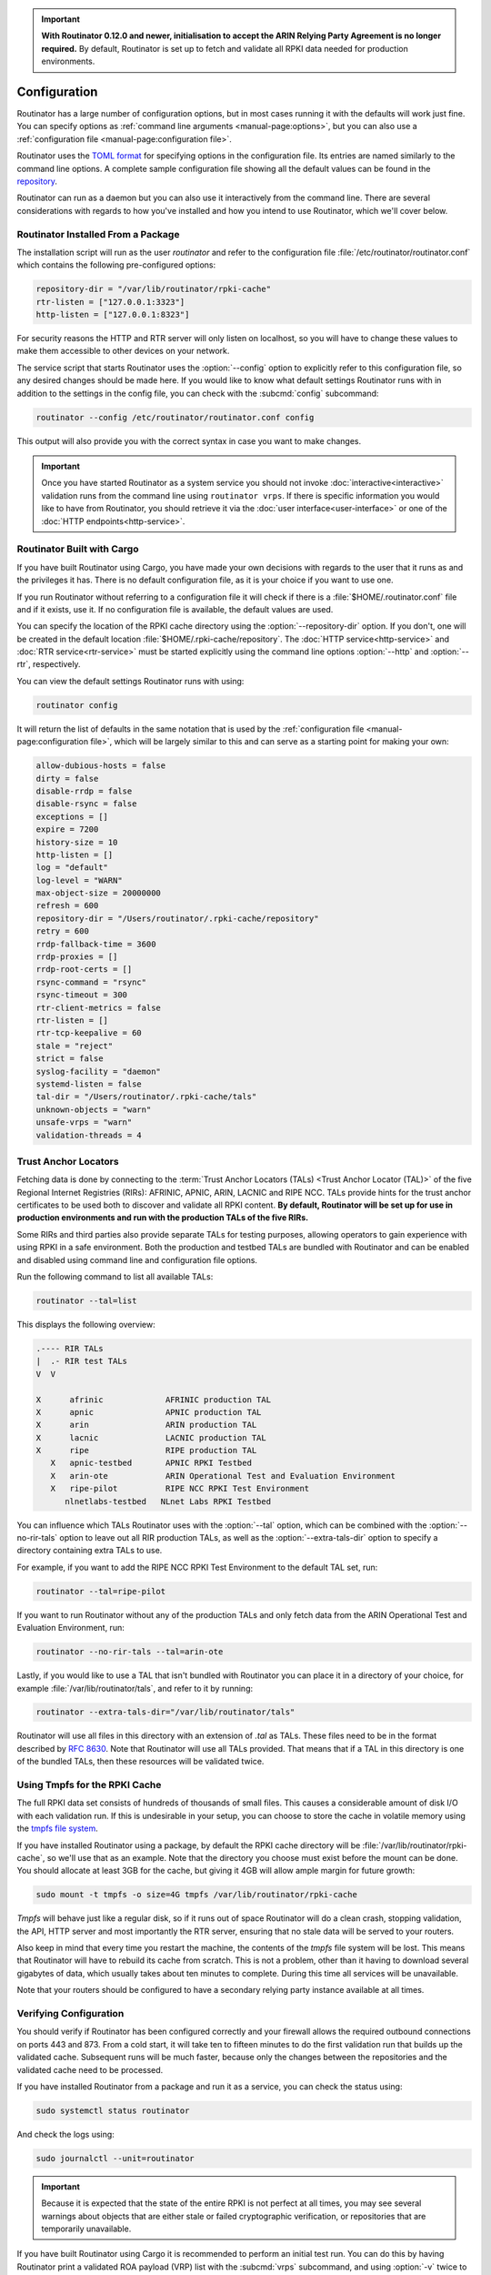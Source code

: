 .. Important:: **With Routinator 0.12.0 and newer, initialisation to accept 
               the ARIN Relying Party Agreement is no longer required.** By 
               default, Routinator is set up to fetch and validate all RPKI
               data needed for production environments.

Configuration
=============

Routinator has a large number of configuration options, but in most cases
running it with the defaults will work just fine. You can specify options as
:ref:`command line arguments <manual-page:options>`, but you can also use a
:ref:`configuration file <manual-page:configuration file>`.

Routinator uses the `TOML format <https://github.com/toml-lang/toml>`_ for
specifying options in the configuration file. Its entries are named similarly
to the command line options. A complete sample configuration file showing all
the default values can be found in the `repository
<https://github.com/NLnetLabs/routinator/blob/master/etc/routinator.conf.example>`_.

Routinator can run as a daemon but you can also use it interactively from the
command line. There are several considerations with regards to how you've
installed and how you intend to use Routinator, which we'll cover below.

Routinator Installed From a Package
-----------------------------------

The installation script will run as the user *routinator* and refer to the
configuration file :file:`/etc/routinator/routinator.conf` which contains the
following pre-configured options:

.. code-block:: toml

   repository-dir = "/var/lib/routinator/rpki-cache"
   rtr-listen = ["127.0.0.1:3323"]
   http-listen = ["127.0.0.1:8323"]

For security reasons the HTTP and RTR server will only listen on localhost,
so you will have to change these values to make them accessible to other
devices on your network.

The service script that starts Routinator uses the :option:`--config` option
to explicitly refer to this configuration file, so any desired changes should
be made here. If you would like to know what default settings Routinator runs
with in addition to the settings in the config file, you can check with the
:subcmd:`config` subcommand:

.. code-block:: bash

   routinator --config /etc/routinator/routinator.conf config

This output will also provide you with the correct syntax in case you want to
make changes.

.. Important:: Once you have started Routinator as a system service you 
               should not invoke :doc:`interactive<interactive>` validation 
               runs from the command line using ``routinator vrps``. If there
               is specific information you would like to have from 
               Routinator, you should retrieve it via the 
               :doc:`user interface<user-interface>` or one of the 
               :doc:`HTTP endpoints<http-service>`.

Routinator Built with Cargo
---------------------------

If you have built Routinator using Cargo, you have made your own decisions
with regards to the user that it runs as and the privileges it has. There is
no default configuration file, as it is your choice if you want to use one.

If you run Routinator without referring to a configuration file it will check
if there is a :file:`$HOME/.routinator.conf` file and if it exists, use it.
If no configuration file is available, the default values are used.

You can specify the location of the RPKI cache directory using the
:option:`--repository-dir` option. If you don't, one will be created in the
default location :file:`$HOME/.rpki-cache/repository`. The :doc:`HTTP
service<http-service>` and :doc:`RTR service<rtr-service>` must be started
explicitly using the command line options :option:`--http` and
:option:`--rtr`, respectively. 

You can view the default settings Routinator runs with using:

.. code-block:: text

   routinator config

It will return the list of defaults in the same notation that is used by the
:ref:`configuration file <manual-page:configuration file>`, which will be
largely similar to this and can serve as a starting point for making your
own:

.. code-block:: toml

    allow-dubious-hosts = false
    dirty = false
    disable-rrdp = false
    disable-rsync = false
    exceptions = []
    expire = 7200
    history-size = 10
    http-listen = []
    log = "default"
    log-level = "WARN"
    max-object-size = 20000000
    refresh = 600
    repository-dir = "/Users/routinator/.rpki-cache/repository"
    retry = 600
    rrdp-fallback-time = 3600
    rrdp-proxies = []
    rrdp-root-certs = []
    rsync-command = "rsync"
    rsync-timeout = 300
    rtr-client-metrics = false
    rtr-listen = []
    rtr-tcp-keepalive = 60
    stale = "reject"
    strict = false
    syslog-facility = "daemon"
    systemd-listen = false
    tal-dir = "/Users/routinator/.rpki-cache/tals"
    unknown-objects = "warn"
    unsafe-vrps = "warn"
    validation-threads = 4

Trust Anchor Locators
---------------------

Fetching data is done by connecting to the :term:`Trust Anchor Locators
(TALs) <Trust Anchor Locator (TAL)>` of the five Regional Internet Registries
(RIRs): AFRINIC, APNIC, ARIN, LACNIC and RIPE NCC. TALs provide hints for
the trust anchor certificates to be used both to discover and validate all
RPKI content. **By default, Routinator will be set up for use in production
environments and run with the production TALs of the five RIRs.**

Some RIRs and third parties also provide separate TALs for testing purposes,
allowing operators to gain experience with using RPKI in a safe environment.
Both the production and testbed TALs are bundled with Routinator and can be
enabled and disabled using command line and configuration file options.

Run the following command to list all available TALs:

.. code-block:: text

    routinator --tal=list
    
This displays the following overview:
    
.. code-block:: text
    
      .---- RIR TALs
      |  .- RIR test TALs
      V  V

      X      afrinic             AFRINIC production TAL
      X      apnic               APNIC production TAL
      X      arin                ARIN production TAL
      X      lacnic              LACNIC production TAL
      X      ripe                RIPE production TAL
         X   apnic-testbed       APNIC RPKI Testbed
         X   arin-ote            ARIN Operational Test and Evaluation Environment
         X   ripe-pilot          RIPE NCC RPKI Test Environment
            nlnetlabs-testbed   NLnet Labs RPKI Testbed

You can influence which TALs Routinator uses with the :option:`--tal` option,
which can be combined with the :option:`--no-rir-tals` option to leave out
all RIR production TALs, as well as the :option:`--extra-tals-dir` option to
specify a directory containing extra TALs to use.

For example, if you want to add the RIPE NCC RPKI Test Environment to the
default TAL set, run:

.. code-block:: text

    routinator --tal=ripe-pilot

If you want to run Routinator without any of the production TALs and only
fetch data from the ARIN Operational Test and Evaluation Environment, run:

.. code-block:: text

    routinator --no-rir-tals --tal=arin-ote

Lastly, if you would like to use a TAL that isn't bundled with Routinator you
can place it in a directory of your choice, for example
:file:`/var/lib/routinator/tals`, and refer to it by running:

.. code-block:: text

    routinator --extra-tals-dir="/var/lib/routinator/tals"

Routinator will use all files in this directory with an extension of *.tal*
as TALs. These files need to be in the format described by :rfc:`8630`. Note
that Routinator will use all TALs provided. That means that if a TAL in this
directory is one of the bundled TALs, then these resources will be validated
twice.

.. versionadded:: 0.9.0
   :option:`--list-tals`, :option:`--rir-tals`, :option:`--rir-test-tals`, 
   :option:`--tal` and :option:`--skip-tal`
.. deprecated:: 0.9.0
   ``--decline-arin-rpa``, use :option:`--skip-tal` instead
.. versionadded:: 0.12.0
   :option:`--extra-tals-dir`
.. deprecated:: 0.12.0
   The ``init`` subcommand, :option:`--list-tals`

Using Tmpfs for the RPKI Cache
------------------------------

The full RPKI data set consists of hundreds of thousands of small files. This
causes a considerable amount of disk I/O with each validation run. If this is
undesirable in your setup, you can choose to store the cache in volatile
memory using the `tmpfs file system
<https://www.kernel.org/doc/html/latest/filesystems/tmpfs.html>`_.

If you have installed Routinator using a package, by default the RPKI cache
directory will be :file:`/var/lib/routinator/rpki-cache`, so we'll use that
as an example. Note that the directory you choose must exist before the mount
can be done. You should allocate at least 3GB for the cache, but giving it
4GB will allow ample margin for future growth:

.. code-block:: bash

    sudo mount -t tmpfs -o size=4G tmpfs /var/lib/routinator/rpki-cache

*Tmpfs* will behave just like a regular disk, so if it runs out of space
Routinator will do a clean crash, stopping validation, the API, HTTP server
and most importantly the RTR server, ensuring that no stale data will be
served to your routers. 

Also keep in mind that every time you restart the machine, the contents of
the *tmpfs* file system will be lost. This means that Routinator will have to
rebuild its cache from scratch. This is not a problem, other than it having
to download several gigabytes of data, which usually takes about ten minutes
to complete. During this time all services will be unavailable.

Note that your routers should be configured to have a secondary relying party
instance available at all times.

Verifying Configuration
-----------------------

You should verify if Routinator has been configured correctly and your
firewall allows the required outbound connections on ports 443 and 873. From
a cold start, it will take ten to fifteen minutes to do the first validation
run that builds up the validated cache. Subsequent runs will be much faster,
because only the changes between the repositories and the validated cache
need to be processed.

If you have installed Routinator from a package and run it as a service, you
can check the status using:

.. code-block:: bash

   sudo systemctl status routinator

And check the logs using:

.. code-block:: bash

   sudo journalctl --unit=routinator

.. Important:: Because it is expected that the state of the entire RPKI is not 
               perfect at all times, you may see several warnings about objects
               that are either stale or failed cryptographic verification, or
               repositories that are temporarily unavailable. 

If you have built Routinator using Cargo it is recommended to perform an
initial test run. You can do this by having Routinator print a validated ROA
payload (VRP) list with the :subcmd:`vrps` subcommand, and using :option:`-v`
twice to increase the :doc:`log level<logging>` to *debug*:

.. code-block:: bash

   routinator -vv vrps

Now, you can see how Routinator connects to the RPKI trust anchors, downloads
the the contents of the repositories to your machine, verifies it and
produces a list of VRPs in the default CSV format to standard output. 

.. code-block:: text

      Using the following TALs:
      * afrinic
      * apnic
      * arin
      * lacnic
      * ripe
      Found valid trust anchor https://rpki.ripe.net/ta/ripe-ncc-ta.cer. Processing.
      Found valid trust anchor https://rrdp.arin.net/arin-rpki-ta.cer. Processing.
      Found valid trust anchor https://rpki.afrinic.net/repository/AfriNIC.cer. Processing.
      Found valid trust anchor https://rrdp.lacnic.net/ta/rta-lacnic-rpki.cer. Processing.
      Found valid trust anchor https://rpki.apnic.net/repository/apnic-rpki-root-iana-origin.cer. Processing.
      RRDP https://rrdp.ripe.net/notification.xml: updating from snapshot.
      RRDP https://rrdp.arin.net/notification.xml: updating from snapshot.
      RRDP https://rrdp.apnic.net/notification.xml: updating from snapshot.
      RRDP https://rrdp.lacnic.net/rrdp/notification.xml: updating from snapshot.
      RRDP https://rrdp.afrinic.net/notification.xml: updating from snapshot.
      RRDP https://rrdp.apnic.net/notification.xml: snapshot update completed.
      RRDP https://rpki-rrdp.us-east-2.amazonaws.com/rrdp/08c2f264-23f9-49fb-9d43-f8b50bec9261/notification.xml: updating from snapshot.
      RRDP https://rpki-rrdp.us-east-2.amazonaws.com/rrdp/08c2f264-23f9-49fb-9d43-f8b50bec9261/notification.xml: snapshot update completed.
      RRDP https://rrdp.ripe.net/notification.xml: snapshot update completed.
      RRDP https://rpki.akrn.net/rrdp/notification.xml: updating from snapshot.
      RRDP https://rpki.akrn.net/rrdp/notification.xml: snapshot update completed.
      RRDP https://rpki-rrdp.us-east-2.amazonaws.com/rrdp/bd48a1fa-3471-4ab2-8508-ad36b96813e4/notification.xml: updating from snapshot.
      RRDP https://rpki-rrdp.us-east-2.amazonaws.com/rrdp/bd48a1fa-3471-4ab2-8508-ad36b96813e4/notification.xml: snapshot update completed.
      RRDP https://rpki.admin.freerangecloud.com/rrdp/notification.xml: updating from snapshot.
      RRDP https://rpki.admin.freerangecloud.com/rrdp/notification.xml: snapshot update completed.
      RRDP https://rpki.cnnic.cn/rrdp/notify.xml: updating from snapshot.
      RRDP https://rrdp.lacnic.net/rrdp/notification.xml: snapshot update completed.
      ...
      ASN,IP Prefix,Max Length,Trust Anchor
      AS137884,103.116.116.0/23,23,apnic
      AS9003,91.151.112.0/20,20,ripe
      AS38553,120.72.19.0/24,24,apnic
      AS58045,37.209.242.0/24,24,ripe
      AS9583,202.177.175.0/24,24,apnic
      AS50629,2a0f:ba80::/29,29,ripe
      AS398085,2602:801:a008::/48,48,arin
      AS21050,83.96.22.0/24,24,ripe
      AS55577,183.82.223.0/24,24,apnic
      AS44444,157.167.73.0/24,24,ripe
      AS197695,194.67.97.0/24,24,ripe
      ...